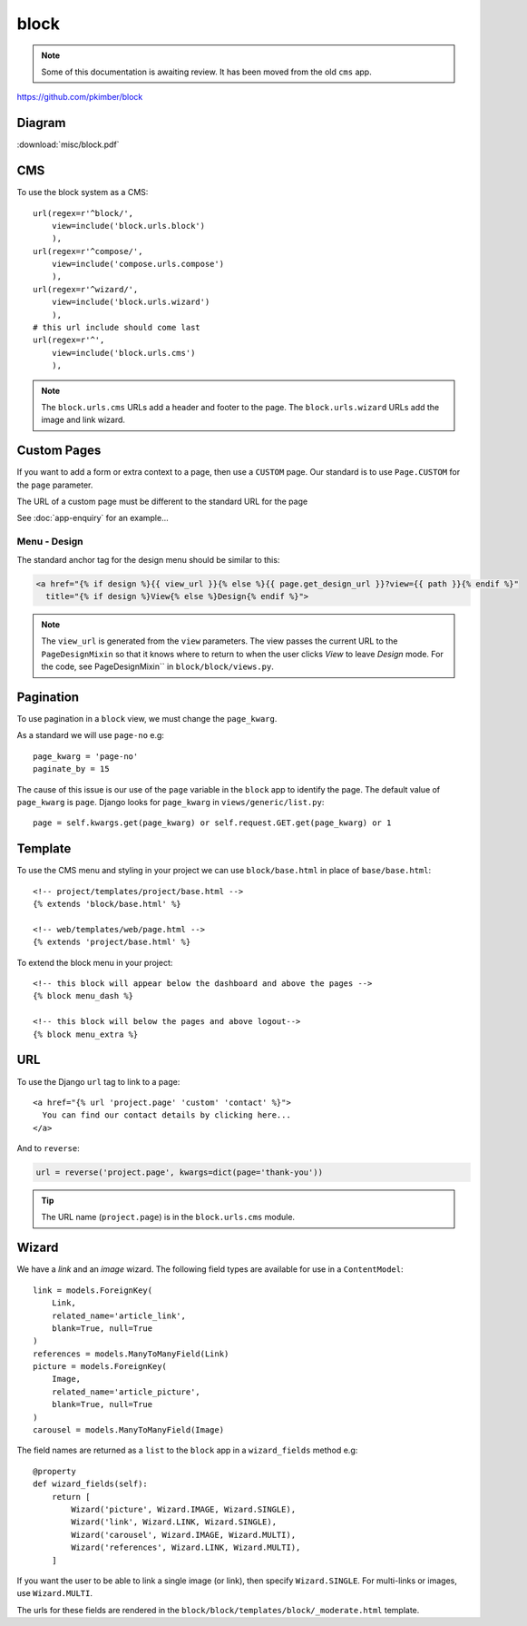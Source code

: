 block
*****

.. highlight:: python

.. note:: Some of this documentation is awaiting review.  It has been moved
          from the old ``cms`` app.

https://github.com/pkimber/block

Diagram
=======

:download:`misc/block.pdf`

CMS
===

To use the block system as a CMS::

  url(regex=r'^block/',
      view=include('block.urls.block')
      ),
  url(regex=r'^compose/',
      view=include('compose.urls.compose')
      ),
  url(regex=r'^wizard/',
      view=include('block.urls.wizard')
      ),
  # this url include should come last
  url(regex=r'^',
      view=include('block.urls.cms')
      ),

.. note:: The ``block.urls.cms`` URLs add a header and footer to the page.
          The ``block.urls.wizard`` URLs add the image and link wizard.

Custom Pages
============

If you want to add a form or extra context to a page, then use a ``CUSTOM``
page.  Our standard is to use ``Page.CUSTOM`` for the ``page`` parameter.

The URL of a custom page must be different to the standard URL for the page

See :doc:`app-enquiry` for an example...

Menu - Design
-------------

The standard anchor tag for the design menu should be similar to this:

.. code-block:: html

  <a href="{% if design %}{{ view_url }}{% else %}{{ page.get_design_url }}?view={{ path }}{% endif %}"
    title="{% if design %}View{% else %}Design{% endif %}">

.. note:: The ``view_url`` is generated from the ``view`` parameters.  The view
          passes the current URL to the ``PageDesignMixin`` so that it knows
          where to return to when the user clicks *View* to leave *Design*
          mode.
          For the code, see PageDesignMixin`` in ``block/block/views.py``.

Pagination
==========

To use pagination in a ``block`` view, we must change the ``page_kwarg``.

As a standard we will use ``page-no`` e.g::

  page_kwarg = 'page-no'
  paginate_by = 15

The cause of this issue is our use of the ``page`` variable in the ``block``
app to identify the page.  The default value of ``page_kwarg`` is ``page``.
Django looks for ``page_kwarg`` in ``views/generic/list.py``::

  page = self.kwargs.get(page_kwarg) or self.request.GET.get(page_kwarg) or 1

Template
========

To use the CMS menu and styling in your project we can use ``block/base.html``
in place of ``base/base.html``::

  <!-- project/templates/project/base.html -->
  {% extends 'block/base.html' %}

  <!-- web/templates/web/page.html -->
  {% extends 'project/base.html' %}

To extend the block menu in your project::

  <!-- this block will appear below the dashboard and above the pages -->
  {% block menu_dash %}

  <!-- this block will below the pages and above logout-->
  {% block menu_extra %}

URL
===

To use the Django ``url`` tag to link to a page::

  <a href="{% url 'project.page' 'custom' 'contact' %}">
    You can find our contact details by clicking here...
  </a>

And to ``reverse``:

.. code-block:: python

  url = reverse('project.page', kwargs=dict(page='thank-you'))

.. tip:: The URL name (``project.page``) is in the ``block.urls.cms`` module.

Wizard
======

We have a *link* and an *image* wizard.  The following field types are
available for use in a ``ContentModel``::

  link = models.ForeignKey(
      Link,
      related_name='article_link',
      blank=True, null=True
  )
  references = models.ManyToManyField(Link)
  picture = models.ForeignKey(
      Image,
      related_name='article_picture',
      blank=True, null=True
  )
  carousel = models.ManyToManyField(Image)

The field names are returned as a ``list`` to the ``block`` app in a
``wizard_fields`` method e.g::

  @property
  def wizard_fields(self):
      return [
          Wizard('picture', Wizard.IMAGE, Wizard.SINGLE),
          Wizard('link', Wizard.LINK, Wizard.SINGLE),
          Wizard('carousel', Wizard.IMAGE, Wizard.MULTI),
          Wizard('references', Wizard.LINK, Wizard.MULTI),
      ]

If you want the user to be able to link a single image (or link), then specify
``Wizard.SINGLE``.  For multi-links or images, use ``Wizard.MULTI``.

The urls for these fields are rendered in the
``block/block/templates/block/_moderate.html`` template.

